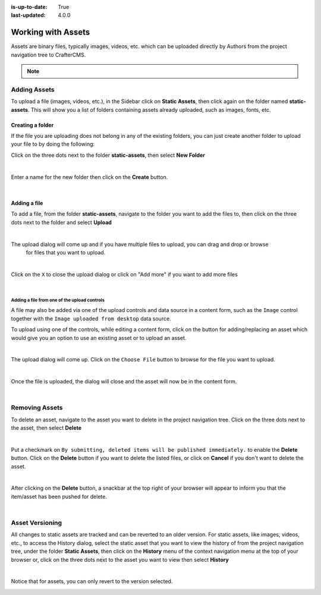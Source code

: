 :is-up-to-date: True
:last-updated: 4.0.0


.. index:: Assets

..  _content_authors_assets:

===================
Working with Assets
===================

Assets are binary files, typically images, videos, etc. which can be uploaded directly by Authors from
the project navigation tree to CrafterCMS.

.. note::
	.. include:: /includes/valid-file-names.rst

-------------
Adding Assets
-------------
To upload a file (images, videos, etc.), in the Sidebar click on **Static Assets**, then click again on
the folder named **static-assets**.  This will show you a list of folders containing assets already uploaded,
such as images, fonts, etc.

^^^^^^^^^^^^^^^^^
Creating a folder
^^^^^^^^^^^^^^^^^
If the file you are uploading does not belong in any of the existing folders, you can just create another
folder to upload your file to by doing the following:

Click on the three dots next to the folder **static-assets**, then select **New Folder**

.. image:: /_static/images/page/page-asset-folders.webp
    :alt: Static Assets - Create a Folder
    :width: 40 %
    :align: center

|

Enter a name for the new folder then click on the **Create** button.

.. image:: /_static/images/page/page-asset-create-folder.webp
    :alt: Static Assets - Create Folder Dialog
    :width: 30 %
    :align: center

|

^^^^^^^^^^^^^
Adding a file
^^^^^^^^^^^^^
To add a file, from the folder **static-assets**, navigate to the folder you want to add the files to,
then click on the three dots next to the folder and select **Upload**

.. image:: /_static/images/page/page-asset-upload.webp
    :alt: Static Assets - Upload a File
    :width: 40 %
    :align: center

|

The upload dialog will come up and if you have multiple files to upload, you can drag and drop or browse
    for files that you want to upload.

.. image:: /_static/images/page/page-asset-bulk-upload.webp
    :alt: Static Assets - Upload File/s Dialog
    :width: 50 %
    :align: center

|

Click on the ``X`` to close the  upload dialog or click on "Add more" if you want to add more files

.. image:: /_static/images/page/page-asset-upload-done.webp
   :alt: Static Assets - Bulk Upload Done Dialog
   :width: 50 %
   :align: center

|

Adding a file from one of the upload controls
^^^^^^^^^^^^^^^^^^^^^^^^^^^^^^^^^^^^^^^^^^^^^

A file may also be added via one of the upload controls and data source in a content form, such as
the ``Image`` control together with the ``Image uploaded from desktop`` data source.

To upload using one of the controls, while editing a content form, click on the button for
adding/replacing an asset which would give you an option to use an existing asset or to upload an asset.

.. image:: /_static/images/page/page-asset-single-upload.webp
   :alt: Static Assets - Upload a file from a control/data source in the content form
   :width: 60 %
   :align: center

|

The upload dialog will come up.  Click on the ``Choose File`` button to browse for the file you want to upload.

.. image:: /_static/images/page/page-asset-single-file-upload-dlg.webp
   :alt: Static Assets - Upload File Dialog
   :width: 60 %
   :align: center

|

Once the file is uploaded, the dialog will close and the asset will now be in the content form.

.. image:: /_static/images/page/page-asset-single-file-upload-done.webp
   :alt: Static Assets - Single file upload done and asset in content form
   :width: 60 %
   :align: center

|

---------------
Removing Assets
---------------

To delete an asset, navigate to the asset you want to delete in the project navigation tree.  Click on the
three dots next to the asset, then select **Delete**

.. image:: /_static/images/page/page-asset-delete.webp
    :alt: Static Assets - Delete
    :width: 40 %
    :align: center

|

Put a checkmark on ``By submitting, deleted items will be published immediately.`` to enable the
**Delete** button.  Click on the **Delete** button if you want to delete the listed files, or
click on **Cancel** if you don't want to delete the asset.

.. image:: /_static/images/page/page-asset-confirm-delete.webp
    :alt: Static Assets - Delete Confirmation Dialog
    :width: 60 %
    :align: center

|

After clicking on the **Delete** button, a snackbar at the top right of your browser will appear
to inform you that the item/asset has been pushed for delete.

.. image:: /_static/images/page/page-asset-delete-submitted.webp
    :alt: Static Assets - Delete Action Information Dialog
    :width: 40 %
    :align: center

|

----------------
Asset Versioning
----------------
All changes to static assets are tracked and can be reverted to an older version.  For static assets,
like images, videos, etc., to access the History dialog, select the static asset that you want to view
the history of from the project navigation tree, under the folder **Static Assets**, then click on the
**History** menu of the context navigation menu at the top of your browser or, click on the three dots
next to the asset you want to view then select **History**

.. image:: /_static/images/page/page-asset-access-history.webp
    :alt: Static Assets - Open History
    :width: 50 %
    :align: center

|

Notice that for assets, you can only revert to the version selected.

.. image:: /_static/images/page/page-asset-history.webp
    :alt: Static Assets - History Dialog
    :width: 65 %
    :align: center
